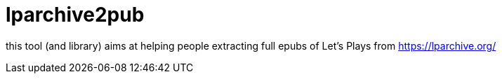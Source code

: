 = lparchive2pub

this tool (and library) aims at helping people extracting full epubs of Let's Plays from https://lparchive.org/

